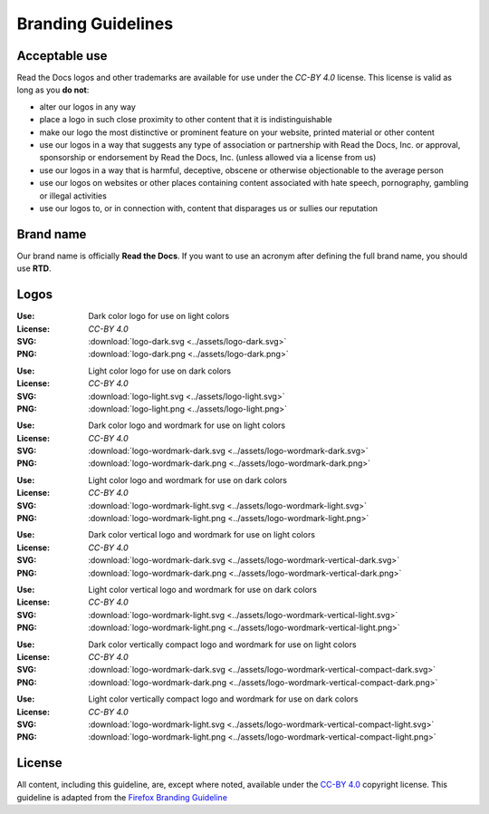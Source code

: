 Branding Guidelines
===================

Acceptable use
--------------

Read the Docs logos and other trademarks are available for use under the
`CC-BY 4.0` license. This license is valid as long as you **do not**:

* alter our logos in any way
* place a logo in such close proximity to other content that it is
  indistinguishable
* make our logo the most distinctive or prominent feature on your website,
  printed material or other content
* use our logos in a way that suggests any type of association or partnership
  with Read the Docs, Inc. or approval, sponsorship or endorsement by Read the
  Docs, Inc. (unless allowed via a license from us)
* use our logos in a way that is harmful, deceptive, obscene or otherwise
  objectionable to the average person
* use our logos on websites or other places containing content associated with
  hate speech, pornography, gambling or illegal activities
* use our logos to, or in connection with, content that disparages us or sullies
  our reputation

Brand name
----------

Our brand name is officially **Read the Docs**. If you want to use an acronym after defining the full brand name, you should use **RTD**.

Logos
-----

.. image:: ../assets/logo-dark.png
    :width: 200px

:Use: Dark color logo for use on light colors
:License: `CC-BY 4.0`
:SVG: :download:`logo-dark.svg <../assets/logo-dark.svg>`
:PNG: :download:`logo-dark.png <../assets/logo-dark.png>`

.. image:: ../assets/logo-light.png
    :width: 200px

:Use: Light color logo for use on dark colors
:License: `CC-BY 4.0`
:SVG: :download:`logo-light.svg <../assets/logo-light.svg>`
:PNG: :download:`logo-light.png <../assets/logo-light.png>`

.. image:: ../assets/logo-wordmark-dark.png
    :width: 400px

:Use: Dark color logo and wordmark for use on light colors
:License: `CC-BY 4.0`
:SVG: :download:`logo-wordmark-dark.svg <../assets/logo-wordmark-dark.svg>`
:PNG: :download:`logo-wordmark-dark.png <../assets/logo-wordmark-dark.png>`

.. image:: ../assets/logo-wordmark-light.png
    :width: 400px

:Use: Light color logo and wordmark for use on dark colors
:License: `CC-BY 4.0`
:SVG: :download:`logo-wordmark-light.svg <../assets/logo-wordmark-light.svg>`
:PNG: :download:`logo-wordmark-light.png <../assets/logo-wordmark-light.png>`

.. image:: ../assets/logo-wordmark-vertical-dark.png
    :width: 400px

:Use: Dark color vertical logo and wordmark for use on light colors
:License: `CC-BY 4.0`
:SVG: :download:`logo-wordmark-dark.svg <../assets/logo-wordmark-vertical-dark.svg>`
:PNG: :download:`logo-wordmark-dark.png <../assets/logo-wordmark-vertical-dark.png>`

.. image:: ../assets/logo-wordmark-vertical-light.png
    :width: 400px

:Use: Light color vertical logo and wordmark for use on dark colors
:License: `CC-BY 4.0`
:SVG: :download:`logo-wordmark-light.svg <../assets/logo-wordmark-vertical-light.svg>`
:PNG: :download:`logo-wordmark-light.png <../assets/logo-wordmark-vertical-light.png>`

.. image:: ../assets/logo-wordmark-vertical-compact-dark.png
    :width: 400px

:Use: Dark color vertically compact logo and wordmark for use on light colors
:License: `CC-BY 4.0`
:SVG: :download:`logo-wordmark-dark.svg <../assets/logo-wordmark-vertical-compact-dark.svg>`
:PNG: :download:`logo-wordmark-dark.png <../assets/logo-wordmark-vertical-compact-dark.png>`

.. image:: ../assets/logo-wordmark-vertical-compact-light.png
    :width: 400px

:Use: Light color vertically compact logo and wordmark for use on dark colors
:License: `CC-BY 4.0`
:SVG: :download:`logo-wordmark-light.svg <../assets/logo-wordmark-vertical-compact-light.svg>`
:PNG: :download:`logo-wordmark-light.png <../assets/logo-wordmark-vertical-compact-light.png>`

License
-------

All content, including this guideline, are, except where noted, available under
the `CC-BY 4.0`_ copyright license. This guideline is adapted from the
`Firefox Branding Guideline`_

.. _CC-BY 4.0: http://creativecommons.org/licenses/by/4.0/
.. _Firefox Branding Guideline: https://www.mozilla.org/en-US/styleguide/identity/firefox/branding/
